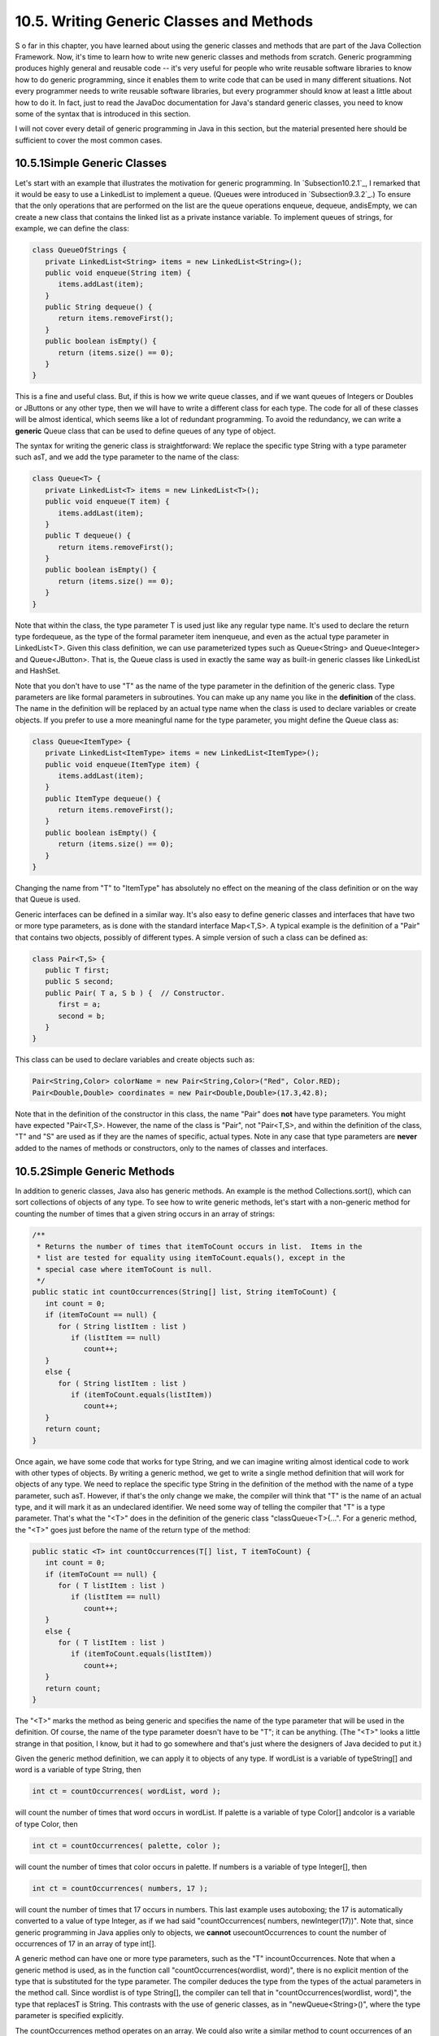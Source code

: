 
10.5. Writing Generic Classes and Methods
-----------------------------------------



S o far in this chapter, you have learned about using the generic
classes and methods that are part of the Java Collection Framework.
Now, it's time to learn how to write new generic classes and methods
from scratch. Generic programming produces highly general and reusable
code -- it's very useful for people who write reusable software
libraries to know how to do generic programming, since it enables them
to write code that can be used in many different situations. Not every
programmer needs to write reusable software libraries, but every
programmer should know at least a little about how to do it. In fact,
just to read the JavaDoc documentation for Java's standard generic
classes, you need to know some of the syntax that is introduced in
this section.

I will not cover every detail of generic programming in Java in this
section, but the material presented here should be sufficient to cover
the most common cases.





10.5.1Simple Generic Classes
~~~~~~~~~~~~~~~~~~~~~~~~~~~~

Let's start with an example that illustrates the motivation for
generic programming. In `Subsection10.2.1`_, I remarked that it would
be easy to use a LinkedList to implement a queue. (Queues were
introduced in `Subsection9.3.2`_.) To ensure that the only operations
that are performed on the list are the queue operations enqueue,
dequeue, andisEmpty, we can create a new class that contains the
linked list as a private instance variable. To implement queues of
strings, for example, we can define the class:


.. code-block:: java

    class QueueOfStrings {
       private LinkedList<String> items = new LinkedList<String>();
       public void enqueue(String item) {
          items.addLast(item);
       }
       public String dequeue() {
          return items.removeFirst();
       }
       public boolean isEmpty() {
          return (items.size() == 0);
       }
    }


This is a fine and useful class. But, if this is how we write queue
classes, and if we want queues of Integers or Doubles or JButtons or
any other type, then we will have to write a different class for each
type. The code for all of these classes will be almost identical,
which seems like a lot of redundant programming. To avoid the
redundancy, we can write a **generic** Queue class that can be used to
define queues of any type of object.

The syntax for writing the generic class is straightforward: We
replace the specific type String with a type parameter such asT, and
we add the type parameter to the name of the class:


.. code-block:: java

    class Queue<T> {
       private LinkedList<T> items = new LinkedList<T>();
       public void enqueue(T item) {
          items.addLast(item);
       }
       public T dequeue() {
          return items.removeFirst();
       }
       public boolean isEmpty() {
          return (items.size() == 0);
       }
    }


Note that within the class, the type parameter T is used just like any
regular type name. It's used to declare the return type fordequeue, as
the type of the formal parameter item inenqueue, and even as the
actual type parameter in LinkedList<T>. Given this class definition,
we can use parameterized types such as Queue<String> and
Queue<Integer> and Queue<JButton>. That is, the Queue class is used in
exactly the same way as built-in generic classes like LinkedList and
HashSet.

Note that you don't have to use "T" as the name of the type parameter
in the definition of the generic class. Type parameters are like
formal parameters in subroutines. You can make up any name you like in
the **definition** of the class. The name in the definition will be
replaced by an actual type name when the class is used to declare
variables or create objects. If you prefer to use a more meaningful
name for the type parameter, you might define the Queue class as:


.. code-block:: java

    class Queue<ItemType> {
       private LinkedList<ItemType> items = new LinkedList<ItemType>();
       public void enqueue(ItemType item) {
          items.addLast(item);
       }
       public ItemType dequeue() {
          return items.removeFirst();
       }
       public boolean isEmpty() {
          return (items.size() == 0);
       }
    }


Changing the name from "T" to "ItemType" has absolutely no effect on
the meaning of the class definition or on the way that Queue is used.

Generic interfaces can be defined in a similar way. It's also easy to
define generic classes and interfaces that have two or more type
parameters, as is done with the standard interface Map<T,S>. A typical
example is the definition of a "Pair" that contains two objects,
possibly of different types. A simple version of such a class can be
defined as:


.. code-block:: java

    class Pair<T,S> {
       public T first;
       public S second;
       public Pair( T a, S b ) {  // Constructor.
          first = a;
          second = b;
       }
    }


This class can be used to declare variables and create objects such
as:


.. code-block:: java

    Pair<String,Color> colorName = new Pair<String,Color>("Red", Color.RED);
    Pair<Double,Double> coordinates = new Pair<Double,Double>(17.3,42.8);


Note that in the definition of the constructor in this class, the name
"Pair" does **not** have type parameters. You might have expected
"Pair<T,S>. However, the name of the class is "Pair", not "Pair<T,S>,
and within the definition of the class, "T" and "S" are used as if
they are the names of specific, actual types. Note in any case that
type parameters are **never** added to the names of methods or
constructors, only to the names of classes and interfaces.





10.5.2Simple Generic Methods
~~~~~~~~~~~~~~~~~~~~~~~~~~~~

In addition to generic classes, Java also has generic methods. An
example is the method Collections.sort(), which can sort collections
of objects of any type. To see how to write generic methods, let's
start with a non-generic method for counting the number of times that
a given string occurs in an array of strings:


.. code-block:: java

    /**
     * Returns the number of times that itemToCount occurs in list.  Items in the
     * list are tested for equality using itemToCount.equals(), except in the
     * special case where itemToCount is null.
     */
    public static int countOccurrences(String[] list, String itemToCount) {
       int count = 0;
       if (itemToCount == null) {
          for ( String listItem : list )
             if (listItem == null)
                count++;
       }
       else {
          for ( String listItem : list )
             if (itemToCount.equals(listItem))
                count++;
       }
       return count;
    }


Once again, we have some code that works for type String, and we can
imagine writing almost identical code to work with other types of
objects. By writing a generic method, we get to write a single method
definition that will work for objects of any type. We need to replace
the specific type String in the definition of the method with the name
of a type parameter, such asT. However, if that's the only change we
make, the compiler will think that "T" is the name of an actual type,
and it will mark it as an undeclared identifier. We need some way of
telling the compiler that "T" is a type parameter. That's what the
"<T>" does in the definition of the generic class "classQueue<T>{...".
For a generic method, the "<T>" goes just before the name of the
return type of the method:


.. code-block:: java

    public static <T> int countOccurrences(T[] list, T itemToCount) {
       int count = 0;
       if (itemToCount == null) {
          for ( T listItem : list )
             if (listItem == null)
                count++;
       }
       else {
          for ( T listItem : list )
             if (itemToCount.equals(listItem))
                count++;
       }
       return count;
    }   


The "<T>" marks the method as being generic and specifies the name of
the type parameter that will be used in the definition. Of course, the
name of the type parameter doesn't have to be "T"; it can be anything.
(The "<T>" looks a little strange in that position, I know, but it had
to go somewhere and that's just where the designers of Java decided to
put it.)

Given the generic method definition, we can apply it to objects of any
type. If wordList is a variable of typeString[] and word is a variable
of type String, then


.. code-block:: java

    int ct = countOccurrences( wordList, word );


will count the number of times that word occurs in wordList. If
palette is a variable of type Color[] andcolor is a variable of type
Color, then


.. code-block:: java

    int ct = countOccurrences( palette, color );


will count the number of times that color occurs in palette. If
numbers is a variable of type Integer[], then


.. code-block:: java

    int ct = countOccurrences( numbers, 17 );


will count the number of times that 17 occurs in numbers. This last
example uses autoboxing; the 17 is automatically converted to a value
of type Integer, as if we had said "countOccurrences( numbers,
newInteger(17))". Note that, since generic programming in Java applies
only to objects, we **cannot** usecountOccurrences to count the number
of occurrences of 17 in an array of type int[].

A generic method can have one or more type parameters, such as the "T"
incountOccurrences. Note that when a generic method is used, as in the
function call "countOccurrences(wordlist, word)", there is no explicit
mention of the type that is substituted for the type parameter. The
compiler deduces the type from the types of the actual parameters in
the method call. Since wordlist is of type String[], the compiler can
tell that in "countOccurrences(wordlist, word)", the type that
replacesT is String. This contrasts with the use of generic classes,
as in "newQueue<String>()", where the type parameter is specified
explicitly.

The countOccurrences method operates on an array. We could also write
a similar method to count occurrences of an object in any collection:


.. code-block:: java

    public static <T> int countOccurrences(Collection<T> collection, T itemToCount) {
       int count = 0;
       if (itemToCount == null) {
          for ( T item : collection )
             if (item == null)
                count++;
       }
       else {
          for ( T item : collection )
             if (itemToCount.equals(item))
                count++;
       }
       return count;
    }


Since Collection<T> is itself a generic type, this method is very
general. It can operate on an ArrayList of Integers, a TreeSet of
Strings, a LinkedList of JButtons,....





10.5.3Type Wildcards
~~~~~~~~~~~~~~~~~~~~

There is a limitation on the sort of generic classes and methods that
we have looked at so far: The type parameter in our examples, usually
named T, can be any type at all. This is OK in many cases, but it
means that the only things that you can do with T are things that can
be done with **every** type, and the only things that you can do with
objects of type T are things that you can do with **every** object.
With the techniques that we have covered so far, you can't, for
example, write a generic method that compares objects with the
compareTo() method, since that method is not defined for all objects.
The compareTo() method is defined in the Comparable interface. What we
need is a way of specifying that a generic class or method only
applies to objects of type Comparable and not to arbitrary objects.
With that restriction, we should be free to use compareTo() in the
definition of the generic class or method.

There are two different but related syntaxes for putting restrictions
on the types that are used in generic programming. One of these is
bounded type parameters, which are used as formal type parameters in
generic class and method definitions; a bounded type parameter would
be used in place of the simple type parameter T in "class
GenericClass<T>..." or in "public static<T> void genericMethod(...".
The second syntax is wildcard types, which are used as type parameters
in the declarations of variables and of formal parameters in method
definitions; a wildcard type could be used in place of the type
parameter String in the declaration statement "List<String>list;" or
in the formal parameter list "void max(Collection<String>c)". We will
look at wildcard types first, and we will return to the topic of
bounded types later in this section.

Let's start with a simple example in which a wildcard type is useful.
Suppose that Shape is a class that defines a method public void
draw(), and suppose thatShape has subclasses such as Rect and Oval.
Suppose that we want a method that can draw all the shapes in a
collection of Shapes. We might try:


.. code-block:: java

    public static void drawAll(Collection<Shape> shapes) {
       for ( Shape s : shapes )
          s.draw();
    }


This method works fine if we apply it to a variable of
typeCollection<Shape>, or ArrayList<Shape>, or any other collection
class with type parameter Shape. Suppose, however, that you have a
list of Rects stored in a variable named rectangles of type
Collection<Rect>. Since Rects are Shapes, you might expect to be able
to call drawAll(rectangles). Unfortunately, this will not work; a
collection of Rects is **not** considered to be a collection of
Shapes! The variable rectangles cannot be assigned to the formal
parameter shapes. The solution is to replace the type parameter
"Shape" in the declaration ofshapes with the wildcard type
"?extendsShape":


.. code-block:: java

    public static void drawAll(Collection<? extends Shape> shapes) {
       for ( Shape s : shapes )
          s.draw();
    }


The wildcard type "?extendsShape" means roughly "any type that is
either equal to Shape or that is a subclass of Shape". When the
parameter shapes is declared to be of typeCollection<?extendsShape>,
it becomes possible to call the drawAll method with an actual
parameter of type Collection<Rect> since Rect is a subclass of Shape
and therefore matches the wildcard. We could also pass actual
parameters to drawAll of typeArrayList<Rect> or Set<Oval> or
List<Oval>. And we can still pass variables of type Collection<Shape>
or ArrayList<Shape>, since the classShape itself matches
"?extendsShape". We have greatly increased the usefulness of the
method by using the wildcard type.

(Although it is not essential, you might be interested in knowing why
Java does not allow a collection of Rects to be used as a collection
of Shapes, even though every Rect is considered to be a Shape.
Consider the rather silly but legal method that adds an oval to a list
of shapes:


.. code-block:: java

    static void addOval(List<Shape> shapes, Oval oval) {
       shapes.add(oval);
    }


Suppose that rectangles is of type List<Rect>. It's illegal to call
addOval(rectangles,oval), because of the rule that a list of Rects is
not a list of Shapes. If we dropped that rule, then
addOval(rectangles,oval) would be legal, and it would add an Oval to a
list of Rects. This would be bad: Since Oval is not a subclass of
Rect, an Oval is **not** a Rect, and a list of Rects should never be
able to contain an Oval. The method call addOval(rectangles,oval) does
not make sense and **should** be illegal, so the rule that a
collection of Rects is not a collection of Shapes is a good rule.)

As another example, consider the method addAll() from the interface
Collection<T>. In my description of this method in
`Subsection10.1.4`_, I say that for a collection, coll, of type
Collection<T>, coll.addAll(coll2) "adds all the objects in coll2 to
coll. The parameter, coll2, can be any collection of type
Collection<T>. However, it can also be more general. For example, if T
is a class and S is a sub-class of T, then coll2 can be of type
Collection<S>. This makes sense because any object of type S is
automatically of type T and so can legally be added to coll." If you
think for a moment, you'll see that what I'm describing here, a little
awkwardly, is a use of wildcard types: We don't want to require coll2
to be a collection of objects of type T; we want to allow collections
of any subclass of T. To be more specific, let's look at how a similar
addAll() method could be added to the generic Queue class that was
defined earlier in this section:


.. code-block:: java

    class Queue<T> {
       private LinkedList<T> items = new LinkedList<T>();
       public void enqueue(T item) {
          items.addLast(item);
       }
       public T dequeue() {
          return items.removeFirst();
       }
       public boolean isEmpty() {
          return (items.size() == 0);
       }
       public void addAll(Collection<? extends T> collection) {
             // Add all the items from the collection to the end of the queue
          for ( T item : collection ) 
             enqueue(item);
       }
    }


Here, T is a type parameter in the generic class definition. We are
combining wildcard types with generic classes. Inside the generic
class definition, "T" is used as if it is a specific, though unknown,
type. The wildcard type "?extendsT" means some type that extends that
specific type. When we create a queue of type Queue<Shape>, "T" refers
to "Shape", and the wildcard type "?extendsT" in the class definition
means "?extendsShape", meaning that the addAll method of the queue can
be applied to collections of Rects and Ovals as well as to collections
of Shapes.

The for-each loop in the definition of addAll iterates through
thecollection using a variable, item, of type T. Now, collection can
be of type Collection<S>, where S is a subclass of T. Sinceitem is of
type T, not S, do we have a problem here? No, no problem. As long as S
is a subclass of T, a value of type S can be assigned to a variable of
type T. The restriction on the wildcard type makes everything work
nicely.

The addAll method adds all the items from a collection to the queue.
Suppose that we wanted to do the opposite: Add all the items that are
currently on the queue to a given collection. An instance method
defined as


.. code-block:: java

    public void addAllTo(Collection<T> collection)


would only work for collections whose base type is exactly the same
asT. This is too restrictive. We need some sort of wildcard. However,
"?extendsT" won't work. Suppose we try it:


.. code-block:: java

    public void addAllTo(Collection<? extends T> collection) {
          // Remove all items currently on the queue and add them to collection
       while ( ! isEmpty() ) {
          T item = dequeue();  // Remove an item from the queue.
          collection.add( item );  // Add it to the collection.  ILLEGAL!!
       }
    }


The problem is that we can't add an item of type T to a collection
that might only be able to hold items belonging to some subclass, S,
of T. The containment is going in the wrong direction: An item of type
T is not necessarily of type S. For example, if we have a queue of
type Queue<Shape>, it doesn't make sense to add items from the queue
to a collection of type Collection<Rect>, since not every Shape is a
Rect. On the other hand, if we have a Queue<Rect>, it would make sense
to add items from that queue to a Collection<Shape> or indeed to any
collection Collection<S> whereS is a **super**class of Rect.

To express this type of relationship, we need a new kind of type
wildcard: "?superT". This wildcard means, roughly, "either T itself or
any class that is a superclass of T." For
example,Collection<?superRect> would match the types
Collection<Shape>,ArrayList<Object>, and Set<Rect>. This is what we
need for our addAllTo method. With this change, our complete generic
queue class becomes:


.. code-block:: java

    class Queue<T> {
       private LinkedList<T> items = new LinkedList<T>();
       public void enqueue(T item) {
          items.addLast(item);
       }
       public T dequeue() {
          return items.removeFirst();
       }
       public boolean isEmpty() {
          return (items.size() == 0);
       }
       public void addAll(Collection<? extends T> collection) {
             // Add all the items from the collection to the end of the queue
          for ( T item : collection ) 
             enqueue(item);
       }
       public void addAllTo(Collection<? super T> collection) {
             // Remove all items currently on the queue and add them to collection
          while ( ! isEmpty() ) {
             T item = dequeue();  // Remove an item from the queue.
             collection.add( item );  // Add it to the collection.
          }
       }
    }


In a wildcard type such as "?extendsT", T can be an interface instead
of a class. Note that the term "extends" (not "implements") is used in
the wildcard type, even if T is an interface. For example, we will see
that Runnable is an interface that defines the method public void
run(). (Runnable objects are usually associated with threads; see
:doc:`Chapter 12</12/index>`.) Here is a method that runs all the objects in a
collection ofRunnables by executing the run() method from each
runnable object:


.. code-block:: java

    public static runAll( Collection<?extendsRunnable> runnables ) {
       for ( Runnable runnable : runnables ) {
          runnable.run();
       }
    }





Wildcard types are used **only** as type parameters in parameterized
types, such as Collection<?extendsRunnable>. The place where a
wildcard type is most likely to occur, by far, is in a formal
parameter list, where the wildcard type is used in the declaration of
the type of a formal parameter. However, they can also be used in a
few other places. For example, they can be used in the type
specification in a variable declaration statement.

One final remark: The wildcard type "<?>" is equivalent to
"<?extendsObject>". That is, it matches any possible type. For
example, the removeAll() method in the generic interfaceCollections<T>
is declared as


.. code-block:: java

    public boolean removeAll( Collection<?> c ) { ...


This just means that the removeAll method can be applied to any
collection of any type of object.





10.5.4Bounded Types
~~~~~~~~~~~~~~~~~~~

Wildcard types don't solve all of our problems. They allow us to
generalize method definitions so that they can work with collections
of objects of various types, rather than just a single type. However,
they do not allow us to restrict the types that are allowed as type
parameters in a generic class or method definition. Bounded types
exist for this purpose.

We start with a small, not very realistic example. Suppose that you
would like to create groups of GUI components using a generic class
named ComponentGroup. For example, the parameterized type
ComponentGroup<JButton> would represent a group of JButtons, while
ComponentGroup<JPanel> would represent a group of JPanels. The class
will include methods that can be called to apply certain operations to
all components in the group at once. For example, there will be an
instance method of the form


.. code-block:: java

    public void repaintAll() {
       .
       .  // Call the repaint() method of every component in the group.
       .
    }


The problem is that the repaint() method is defined in aJComponent
object, but not for objects of arbitrary type. It wouldn't make sense
to allow types such asComponentGroup<String> or
ComponentGroup<Integer>, since Strings and Integers don't have
repaint() methods. We need some way to restrict the type parameter T
in ComponentGroup<T> so that only JComponent and subclasses of
JComponent are allowed as actual type parameters. We can do this by
using the bounded type "TextendsJComponent" instead of a plain "T" in
the definition of the class:


.. code-block:: java

    public class ComponentGroup<T extends JComponent> {
       private ArrayList<T> components; // For storing the components in this group.
       public void repaintAll() {
          for ( JComponent c : components )
             if (c != null)
                c.repaint();
       }
       public void setAllEnabled( boolean enable ) {
          for ( JComponent c : components )
             if (c != null)
                c.setEnabled(enable);
          }
       }
       public void add( T c ) {  // Add a value c, of type T, to the group.
          components.add(c);
       }
       .
       .  // Additional methods and constructors.
       .
    }


The restriction "extends JComponent" on T makes it illegal to create
the parameterized types ComponentGroup<String>
andComponentGroup<Integer>, since the actual type parameter that
replaces "T" is required to be either JComponent itself or a subclass
of JComponent. With this restriction, we know -- and, more important,
the compiler knows -- that the objects in the group are of type
JComponent and the operations c.repaint() and c.setEnabled() are
defined for any c in the group.

In general, a bounded type parameter "TextendsSomeType" means roughly
"a type, T, that is either equal to SomeType or is a subclass of
SomeType", and the upshot is that any object of type T is also of type
SomeType, and any operation that is defined for objects of type
SomeType is defined for objects of type T. The typeSomeType doesn't
have to be the name of a class. It can be any name that represents an
actual object type. For example, it can be an interface or even a
parameterized type.

Bounded types and wildcard types are clearly related. They are,
however, used in very different ways. A bounded type can be used only
as a formal type parameter in the definition of a generic method,
class, or interface. A wildcard type is used most often to declare the
type of a formal parameter in a method and cannot be used as a formal
type parameter. One other difference, by the way, is that, in contrast
to wildcard types, bounded type parameters can only use "extends",
never "super".

Bounded type parameters can be used when declaring generic methods.
For example, as an alternative to the generic ComponentGroup class,
one could write a free-standing generic static method that can repaint
any collection of JComponents as follows:


.. code-block:: java

    public static <T extends JComponent> void repaintAll(Collection<T> comps) {
       for ( JComponent c : comps )
          if (c != null)
             c.repaint();
    }


Using "<T extends JComponent>" as the formal type parameter means that
the method can only be called for collections whose base type
isJComponent or some subclass of JComponent. Thus, it is legal to call
repaintAll(coll) where coll is of type List<JPanel> but not wherecoll
is of type Set<String>.

Note that we don't really need a generic type parameter in this case.
We can write an equivalent method using a wildcard type:


.. code-block:: java

    public static void repaintAll(Collection<? extends JComponent> comps) {
       for ( JComponent c : comps )
          if (c != null)
             c.repaint();
    }


In this situation, the version that uses the wildcard type is to be
preferred, since the implementation is simpler. However, there are
some situations where a generic method with a bounded type parameter
cannot be rewritten using a wildcard type. Note that a generic type
parameter gives a name, such as T, to the unknown type, while a
wildcard type does not give a name to the unknown type. The name makes
it possible to refer to the unknown type in the body of the method
that is being defined. If a generic method definition uses the generic
type name more than once or uses it outside the formal parameter list
of the method, then the generic type cannot be replaced with a
wildcard type.

Let's look at a generic method in which a bounded type parameter is
essential. In `Subsection10.2.1`_, I presented a code segment for
inserting a string into a sorted list of strings, in such a way that
the modified list is still in sorted order. Here is the same code, but
this time in the form of a method definition (and without the
comments):


.. code-block:: java

    static void sortedInsert(List<String> sortedList, String newItem) {
       ListIterator<String> iter = sortedList.listIterator();
       while (iter.hasNext()) {
          String item = iter.next();
          if (newItem.compareTo(item) <= 0) {
             iter.previous();
             break;
          } 
       }
       iter.add(newItem);
    }


This method works fine for lists of strings, but it would be nice to
have a generic method that can be applied to lists of other types of
objects. The problem, of course, is that the code assumes that the
compareTo() method is defined for objects in the list, so the method
can only work for lists of objects that implement the Comparable
interface. We can't simply use a wildcard type to enforce this
restriction. Suppose we try to do it, by replacingList<String> with
List<?extendsComparable>:


.. code-block:: java

    static void sortedInsert(List<? extends Comparable> sortedList, ???? newItem) {
       ListIterator<????> iter = stringList.listIterator();
       ...


We immediately run into a problem, because we have no name for the
unknown type represented by the wildcard. We **need** a name for that
type because the type of newItem and of iter should be the same as the
type of the items in the list. The problem is solved if we write a
generic method with a bounded type parameter, since then we have a
name for the unknown type, and we can write a valid generic method:


.. code-block:: java

    static <T extends Comparable> void sortedInsert(List<T> sortedList, T newItem) {
       ListIterator<T> iter = sortedList.listIterator();
       while (iter.hasNext()) {
          T item = iter.next();
          if (newItem.compareTo(item) <= 0) {
             iter.previous();
             break;
          } 
       }
       iter.add(newItem);
    }


There is still one technicality to cover in this example. Comparable
is itself a parameterized type, but I have used it here without a type
parameter. This is legal but the compiler might give you a warning
about using a "raw type." In fact, the objects in the list should
implement the parameterized interfaceComparable<T>, since they are
being compared to items of type T. This just means that instead of
usingComparable as the type bound, we should useComparable<T>:


.. code-block:: java

    static <T extends Comparable<T>> void sortedInsert(List<T> sortedList, ...





With this example, I will leave the topic of generic types and generic
programming. In this chapter, I have occasionally used terms such as
"strange" and "weird" to talk about generic programming in Java. I
will confess that I have some affection for the more simple-minded
generic programming style of Smalltalk. Nevertheless, I recognize the
power and increased robustness of generics in Java. I hope that I have
convinced you that using the Java Collection Framework is reasonably
natural and straightforward, and that using it can save you a lot of
time and effort compared to repeatedly recoding the same data
structures and algorithms from scratch. Things become more technical
when you start writing new generic classes and methods of your own,
and the syntax is (as I've said) a little strange. But with some
practice, you'll get used to the syntax and will find that it's not
that difficult after all.



** End of Chapter 10 **








